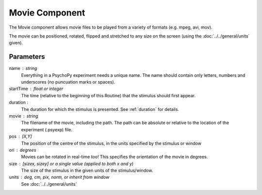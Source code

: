 .. _movie:

Movie Component
-------------------------------

The Movie component allows movie files to be played from a variety of formats (e.g. mpeg, avi, mov). 

The movie can be positioned, rotated, flipped and stretched to any size on the screen (using the :doc:`../../general/units` given).

Parameters
~~~~~~~~~~~~

name : string
    Everything in a PsychoPy experiment needs a unique name. The name should contain only letters, numbers and underscores (no puncuation marks or spaces).
    
startTime : float or integer
    The time (relative to the beginning of this Routine) that the stimulus should first appear.

duration : 
    The duration for which the stimulus is presented. See :ref:`duration` for details.

movie : string
    The filename of the movie, including the path. The path can be absolute or relative to the location of the experiment (.psyexp) file.

pos : [X,Y]
    The position of the centre of the stimulus, in the units specified by the stimulus or window

ori : degrees
    Movies can be rotated in real-time too! This specifies the orientation of the movie in degrees.

size : [sizex, sizey] or a single value (applied to both x and y)
    The size of the stimulus in the given units of the stimulus/window.

units : deg, cm, pix, norm, or inherit from window
    See :doc:`../../general/units`

.. seealso::
	
	API reference for :class:`~psychopy.visual.MovieStim`